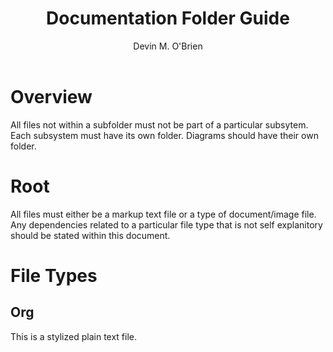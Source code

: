 #+Title: Documentation Folder Guide
#+Author: Devin M. O'Brien

* Overview
All files not within a subfolder must not be part of a particular
subsytem. Each subsystem must have its own folder. Diagrams should have their
own folder. 

* Root
All files must either be a markup text file or a type of document/image
file. Any dependencies related to a particular file type that is not self
explanitory  should be stated
within this document.

* File Types
** Org
This is a stylized plain text file.






